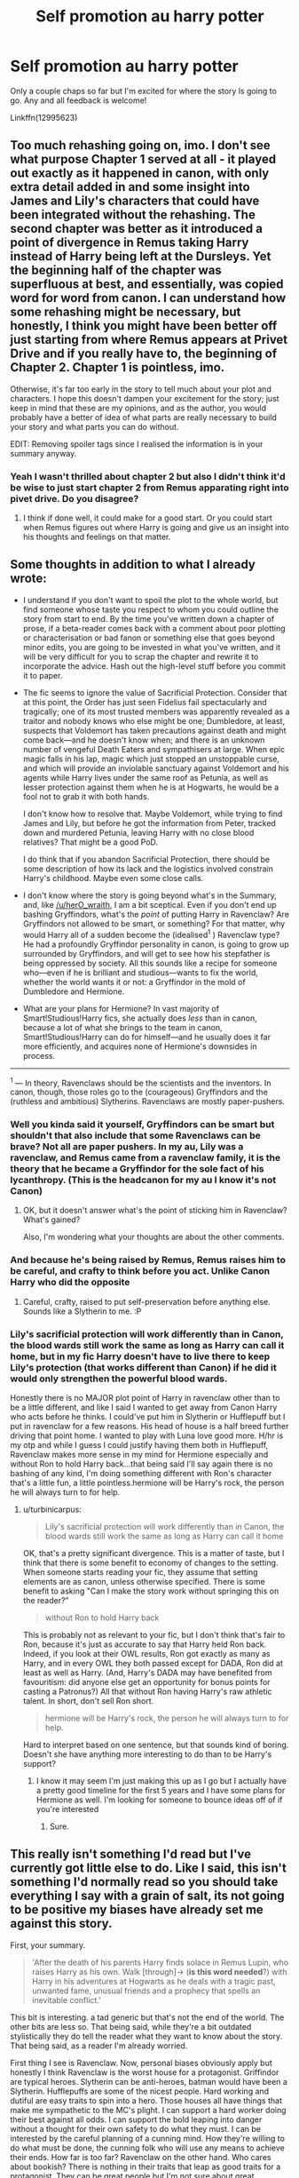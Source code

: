#+TITLE: Self promotion au harry potter

* Self promotion au harry potter
:PROPERTIES:
:Score: 7
:DateUnix: 1534674156.0
:DateShort: 2018-Aug-19
:FlairText: Self-Promotion
:END:
Only a couple chaps so far but I'm excited for where the story ls going to go. Any and all feedback is welcome!

Linkffn(12995623)


** Too much rehashing going on, imo. I don't see what purpose Chapter 1 served at all - it played out exactly as it happened in canon, with only extra detail added in and some insight into James and Lily's characters that could have been integrated without the rehashing. The second chapter was better as it introduced a point of divergence in Remus taking Harry instead of Harry being left at the Dursleys. Yet the beginning half of the chapter was superfluous at best, and essentially, was copied word for word from canon. I can understand how some rehashing might be necessary, but honestly, I think you might have been better off just starting from where Remus appears at Privet Drive and if you really have to, the beginning of Chapter 2. Chapter 1 is pointless, imo.

Otherwise, it's far too early in the story to tell much about your plot and characters. I hope this doesn't dampen your excitement for the story; just keep in mind that these are my opinions, and as the author, you would probably have a better of idea of what parts are really necessary to build your story and what parts you can do without.

EDIT: Removing spoiler tags since I realised the information is in your summary anyway.
:PROPERTIES:
:Author: kyella14
:Score: 7
:DateUnix: 1534683427.0
:DateShort: 2018-Aug-19
:END:

*** Yeah I wasn't thrilled about chapter 2 but also I didn't think it'd be wise to just start chapter 2 from Remus apparating right into pivet drive. Do you disagree?
:PROPERTIES:
:Score: 1
:DateUnix: 1534694177.0
:DateShort: 2018-Aug-19
:END:

**** I think if done well, it could make for a good start. Or you could start when Remus figures out where Harry is going and give us an insight into his thoughts and feelings on that matter.
:PROPERTIES:
:Author: kyella14
:Score: 2
:DateUnix: 1534718215.0
:DateShort: 2018-Aug-20
:END:


** Some thoughts in addition to what I already wrote:

- I understand if you don't want to spoil the plot to the whole world, but find someone whose taste you respect to whom you could outline the story from start to end. By the time you've written down a chapter of prose, if a beta-reader comes back with a comment about poor plotting or characterisation or bad fanon or something else that goes beyond minor edits, you are going to be invested in what you've written, and it will be very difficult for you to scrap the chapter and rewrite it to incorporate the advice. Hash out the high-level stuff before you commit it to paper.

- The fic seems to ignore the value of Sacrificial Protection. Consider that at this point, the Order has just seen Fidelius fail spectacularly and tragically; one of its most trusted members was apparently revealed as a traitor and nobody knows who else might be one; Dumbledore, at least, suspects that Voldemort has taken precautions against death and might come back---and he doesn't know when; and there is an unknown number of vengeful Death Eaters and sympathisers at large. When epic magic falls in his lap, magic which just stopped an unstoppable curse, and which will provide an inviolable sanctuary against Voldemort and his agents while Harry lives under the same roof as Petunia, as well as lesser protection against them when he is at Hogwarts, he would be a fool not to grab it with both hands.

  I don't know how to resolve that. Maybe Voldemort, while trying to find James and Lily, but before he got the information from Peter, tracked down and murdered Petunia, leaving Harry with no close blood relatives? That might be a good PoD.

  I do think that if you abandon Sacrificial Protection, there should be some description of how its lack and the logistics involved constrain Harry's childhood. Maybe even some close calls.

- I don't know where the story is going beyond what's in the Summary, and, like [[/u/herO_wraith]], I am a bit sceptical. Even if you don't end up bashing Gryffindors, what's the /point/ of putting Harry in Ravenclaw? Are Gryffindors not allowed to be smart, or something? For that matter, why would Harry all of a sudden become the (idealised^{1} ) Ravenclaw type? He had a profoundly Gryffindor personality in canon, is going to grow up surrounded by Gryffindors, and will get to see how his stepfather is being oppressed by society. All this sounds like a recipe for someone who---even if he is brilliant and studious---wants to fix the world, whether the world wants it or not: a Gryffindor in the mold of Dumbledore and Hermione.

- What are your plans for Hermione? In vast majority of Smart!Studious!Harry fics, she actually does /less/ than in canon, because a lot of what she brings to the team in canon, Smart!Studious!Harry can do for himself---and he usually does it far more efficiently, and acquires none of Hermione's downsides in process.

--------------

^{1} --- In theory, Ravenclaws should be the scientists and the inventors. In canon, though, those roles go to the (courageous) Gryffindors and the (ruthless and ambitious) Slytherins. Ravenclaws are mostly paper-pushers.
:PROPERTIES:
:Author: turbinicarpus
:Score: 5
:DateUnix: 1534718806.0
:DateShort: 2018-Aug-20
:END:

*** Well you kinda said it yourself, Gryffindors can be smart but shouldn't that also include that some Ravenclaws can be brave? Not all are paper pushers. In my au, Lily was a ravenclaw, and Remus came from a ravenclaw family, it is the theory that he became a Gryffindor for the sole fact of his lycanthropy. (This is the headcanon for my au I know it's not Canon)
:PROPERTIES:
:Score: 2
:DateUnix: 1534730766.0
:DateShort: 2018-Aug-20
:END:

**** OK, but it doesn't answer what's the point of sticking him in Ravenclaw? What's gained?

Also, I'm wondering what your thoughts are about the other comments.
:PROPERTIES:
:Author: turbinicarpus
:Score: 1
:DateUnix: 1534849312.0
:DateShort: 2018-Aug-21
:END:


*** And because he's being raised by Remus, Remus raises him to be careful, and crafty to think before you act. Unlike Canon Harry who did the opposite
:PROPERTIES:
:Score: 2
:DateUnix: 1534730851.0
:DateShort: 2018-Aug-20
:END:

**** Careful, crafty, raised to put self-preservation before anything else. Sounds like a Slytherin to me. :P
:PROPERTIES:
:Author: turbinicarpus
:Score: 1
:DateUnix: 1534849349.0
:DateShort: 2018-Aug-21
:END:


*** Lily's sacrificial protection will work differently than in Canon, the blood wards still work the same as long as Harry can call it home, but in my fic Harry doesn't have to live there to keep Lily's protection (that works different than Canon) if he did it would only strengthen the powerful blood wards.

Honestly there is no MAJOR plot point of Harry in ravenclaw other than to be a little different, and like I said I wanted to get away from Canon Harry who acts before he thinks. I could've put him in Slytherin or Hufflepuff but I put in ravenclaw for a few reasons. His head of house is a half breed further driving that point home. I wanted to play with Luna love good more. H/hr is my otp and while I guess I could justify having them both in Hufflepuff, Ravenclaw makes more sense in my mind for Hermione especially and without Ron to hold Harry back...that being said I'll say again there is no bashing of any kind, I'm doing something different with Ron's character that's a little fun, a little pointless.hermione will be Harry's rock, the person he will always turn to for help.
:PROPERTIES:
:Score: 1
:DateUnix: 1534875506.0
:DateShort: 2018-Aug-21
:END:

**** u/turbinicarpus:
#+begin_quote
  Lily's sacrificial protection will work differently than in Canon, the blood wards still work the same as long as Harry can call it home
#+end_quote

OK, that's a pretty significant divergence. This is a matter of taste, but I think that there is some benefit to economy of changes to the setting. When someone starts reading your fic, they assume that setting elements are as canon, unless otherwise specified. There is some benefit to asking "Can I make the story work without springing this on the reader?"

#+begin_quote
  without Ron to hold Harry back
#+end_quote

This is probably not as relevant to your fic, but I don't think that's fair to Ron, because it's just as accurate to say that Harry held Ron back. Indeed, if you look at their OWL results, Ron got exactly as many as Harry, and in every OWL they both passed except for DADA, Ron did at least as well as Harry. (And, Harry's DADA may have benefited from favouritism: did anyone else get an opportunity for bonus points for casting a Patronus?) All that without Ron having Harry's raw athletic talent. In short, don't sell Ron short.

#+begin_quote
  hermione will be Harry's rock, the person he will always turn to for help.
#+end_quote

Hard to interpret based on one sentence, but that sounds kind of boring. Doesn't she have anything more interesting to do than to be Harry's support?
:PROPERTIES:
:Author: turbinicarpus
:Score: 1
:DateUnix: 1535241459.0
:DateShort: 2018-Aug-26
:END:

***** I know it may seem I'm just making this up as I go but I actually have a pretty good timeline for the first 5 years and I have some plans for Hermione as well. I'm looking for someone to bounce ideas off of if you're interested
:PROPERTIES:
:Score: 1
:DateUnix: 1535919650.0
:DateShort: 2018-Sep-03
:END:

****** Sure.
:PROPERTIES:
:Author: turbinicarpus
:Score: 1
:DateUnix: 1535972312.0
:DateShort: 2018-Sep-03
:END:


** This really isn't something I'd read but I've currently got little else to do. Like I said, this isn't something I'd normally read so you should take everything I say with a grain of salt, its not going to be positive my biases have already set me against this story.

First, your summary.

#+begin_quote
  'After the death of his parents Harry finds solace in Remus Lupin, who raises Harry as his own. Walk [through]-> (*is this word needed*?) with Harry in his adventures at Hogwarts as he deals with a tragic past, unwanted fame, unusual friends and a prophecy that spells an inevitable conflict.'
#+end_quote

This bit is interesting. a tad generic but that's not the end of the world. The other bits are less so. That being said, while they're a bit outdated stylistically they do tell the reader what they want to know about the story. That being said, as a reader I'm already worried.

First thing I see is Ravenclaw. Now, personal biases obviously apply but honestly I think Ravenclaw is the worst house for a protagonist. Griffindor are typical heroes. Slytherin can be anti-heroes, batman would have been a Slytherin. Hufflepuffs are some of the nicest people. Hard working and dutiful are easy traits to spin into a hero. Those houses all have things that make me sympathetic to the MC's plight. I can support a hard worker doing their best against all odds. I can support the bold leaping into danger without a thought for their own safety to do what they must. I can be interested by the careful planning of a cunning mind. How they're willing to do what must be done, the cunning folk who will use any means to achieve their ends. How far is too far? Ravenclaw on the other hand. Who cares about bookish? There is nothing in their traits that leap as good traits for a protagonist. They can be great people but I'm not sure about great protagonists. I'm more worried I'll end up with a [[/r/iamverysmart][r/iamverysmart]] brat who looks down on everyone from their intellectual high horse. Again, the traits of Ravenclaw can make good people but I don't see good protagonist material there. Have you read linkffn(5142565)? Its everything I dread about a Ravenclaw MC. The magic might be interesting but the character is a dick and I really don't care if he lives or dies nor would I bat an eyelid if he suffers. Given that he's also raised by Lupin in that story I can't help but fear for your story.

Next thing I see, Hermione. Deep joy. Now, putting aside my own dislike of the character within the fandom I'm disliking that she's also in Ravenclaw. It makes me think you've got a thing for that house. When you so actively promote one house over the others, deliberately moving them away from Gryffindor. It makes me think the story is going to have bashing. You've not been subtle in your summary. Hermione is a good Gryffindor, she goes there because she admires Albus Dumbledore. Her speech in the potions chamber of the first book tells you all you need to know. When she casts aside books and cleverness and tells Harry why he'll be a great wizard. She already has cleverness, she doesn't care for it as much as she admires the other traits which is why she wears red and gold, you see the brilliance of her character, she's clever and she knows it but under pressure she can admit that she's a long way behind in being a good person, she's aware she is an annoying know-it-all but is trying to change because there are more important things like being a good friend. You'd best have a good reason to have moved her and it better not be bashing of Gryffindor but not wanting to smear you favourite character with the same brush. It occurs to me that Hermione is almost certainly your favourite character, likely the pairing for this story assuming it has a pairing and you're shoehorning it all by moving her into Ravenclaw.

Animagus. Oh for fucks sake. The single most overrated bit of magic within the fandom. I'm old enough to have read [[https://en.wikipedia.org/wiki/Animorphs][Animorphs]], I might even have watched the TV show, but I still don't think its that interesting. Clearly its pretty central to your story for you to have highlighted it in the manner you have. I suppose it makes sense if Harry was raised by one of his father's closest friends that he'd be interested in it as a way of bringing him closer to his father's memory but does it matter that much? Compared to the ability to shape reality at your whim does the ability to turn into an animal really rate that highly? I can feel a slow creeping sense of dread as I check your title. Phoenix, please no, please have not done it. Please not the phoenix animagus. Sure, I subscribe to the [[https://jimbutcher.livejournal.com/][Jim Butcher opinion that your characters should be special. They should be exagerated]] but bloody hell a phoenix? Take a moment to think about the colour scheme of a phoenix. Its red and gold. Think about which house has those colours. Think about which character has a phoenix and which house he was in. When Fawkes helps Harry what house is Harry in? I think its clear that there is a link between Gryffindor and Phoenixes but you've made it abundantly clear that you're going to be all about that Ravenclaw. Oh and Hermione gets the skill to. well there goes special.

Elemental Dumbledore? The man is already the most talented wizard since Merlin what else does he need? Why on Earth is this necessary? I've never once thought it was needed. Harry Potter magic is incredibly flexible it seems so unneeded.

Okay, those are my expectations. Lets open up the story. First chapter.

So, the first divergence you've made from canon is you've given James his wand. In the books it got left on a sofa in the living room. What has this added? Well I guess you've got an action scene of sorts. You go into a bit more detail about their escape plan, all that does is remind us that Peter betrayed them. Peter has already got them killed, is this extra twist of the knife really needed? I already knew he was bad. You've introduced your werewolf laws. I guess that's interesting. A harsher wizarding world, it helps explain why werewolves would flood to Voldemort's side. This whole section is very much telling not showing however. There are a few obvious mistakes in capitalisation there too. The rest of the chapter basically plays out as canon and I'm not really sure what the chapter achieved other than introducing your anti-werewolf laws in what I personally find to be a slightly clumsy way. Maybe I'm missing something but James having his wand bought Lily a few more seconds but the end result was exactly the same. Sirius' little transformation added nothing unless the uncontrolled shift foreshadows trouble that Harry will have in the future. In the end I feel like I'm missing something but not in a hooked way, more I'm wondering why this chapter was needed.

The second chapter actually has something happen. We see a change with a meaningful result. I assume that last line was another reference to an uncontrolled transformation so I guess that first chapter did add something after all. I'm not convinced that anyone would bother to go through the process of learning to be an animagus if you can't control it. It's a choice, not an affliction unless you've changed that too. You're also missing a word or rather a name.

#+begin_quote
  'Have you talked to about this?' Dumbledore asked.
#+end_quote

That name might be quite important and you're missing it.

In summary I'm worried about the direction your story will go and I'm not convinced your first chapter added anything. The second chapter was better but short, especially considering the first half was basically taken from the book. The writing itself isn't bad. Its not the best I've seen but its better than the vast majority. That being said while the content is decent I'm not sure about the overall direction.
:PROPERTIES:
:Author: herO_wraith
:Score: 4
:DateUnix: 1534686571.0
:DateShort: 2018-Aug-19
:END:

*** Can't say I disagree.
:PROPERTIES:
:Author: Agrees_withyou
:Score: 3
:DateUnix: 1534686589.0
:DateShort: 2018-Aug-19
:END:

**** ooh you're a fun bot
:PROPERTIES:
:Author: FitzDizzyspells
:Score: 3
:DateUnix: 1534694398.0
:DateShort: 2018-Aug-19
:END:


*** [[https://www.fanfiction.net/s/5142565/1/][*/Knowledge is Power/*]] by [[https://www.fanfiction.net/u/287810/Defenestratable][/Defenestratable/]]

#+begin_quote
  AU. Harry is two years older than canon and raised by Remus. Neville is BWL. Story of Harry's search for knowledge to cure his mother. Snarky characters, witty humor, Quidditch, deeply developed OCs. Harry/Fleur.
#+end_quote

^{/Site/:} ^{fanfiction.net} ^{*|*} ^{/Category/:} ^{Harry} ^{Potter} ^{*|*} ^{/Rated/:} ^{Fiction} ^{M} ^{*|*} ^{/Chapters/:} ^{29} ^{*|*} ^{/Words/:} ^{298,836} ^{*|*} ^{/Reviews/:} ^{490} ^{*|*} ^{/Favs/:} ^{3,837} ^{*|*} ^{/Follows/:} ^{2,074} ^{*|*} ^{/Published/:} ^{6/16/2009} ^{*|*} ^{/id/:} ^{5142565} ^{*|*} ^{/Language/:} ^{English} ^{*|*} ^{/Genre/:} ^{Fantasy/Adventure} ^{*|*} ^{/Characters/:} ^{Harry} ^{P.,} ^{Fleur} ^{D.} ^{*|*} ^{/Download/:} ^{[[http://www.ff2ebook.com/old/ffn-bot/index.php?id=5142565&source=ff&filetype=epub][EPUB]]} ^{or} ^{[[http://www.ff2ebook.com/old/ffn-bot/index.php?id=5142565&source=ff&filetype=mobi][MOBI]]}

--------------

*FanfictionBot*^{2.0.0-beta} | [[https://github.com/tusing/reddit-ffn-bot/wiki/Usage][Usage]]
:PROPERTIES:
:Author: FanfictionBot
:Score: 1
:DateUnix: 1534686600.0
:DateShort: 2018-Aug-19
:END:


*** Well first your concerns about bashing and ravenclaw, it is not my intention to bash anyone. And the reason for the switch in this story is his different upbringing, Remus raises him to be careful, and crafty. He's individualistic, h/hr is my otp and I don't want a jump in without thinking Harry. Animagus I feel is needed, since he will be living with Remus, and it was originally going to be a pheonix, but now I might change that not because of his house, (also the Lions are associated with Gryffindor not pheonix's that may be your headcanon but not mine) but because Harry will also be an elemental at some point and Dumbledore is the perfect hey I'm already well versed in this art let me teach you character, and his element won't be fire so for that reason I'm kinda turned off of the pheonix animagus, even though I've never read a pheonix animagus fic but maybe that's because I've only gotten into fanfiction in the last few months and so far I've limited myself to h/hr. I felt the rehash of Canon was nessasary? Do you agree? Should I of just started from Remus apparating into pivet drive? Added a little on the end? Thanks for the feedback
:PROPERTIES:
:Score: 0
:DateUnix: 1534695748.0
:DateShort: 2018-Aug-19
:END:

**** u/turbinicarpus:
#+begin_quote
  also the Lions are associated with Gryffindor not pheonix's that may be your headcanon but not mine
#+end_quote

The grandparent was talking about colour, not specific animal. Also, phoenixes in HPverse are associated with courage, passion, pride, and self-sacrifice, not curiosity, intelligence, or other traits (in theory) associated with Ravenclaw.

Anyway, I agree with grandparent about the OP animagus form. As a general principle, unless Harry makes specific efforts to get a phoenix form, it's an unearned powerup if he does, and it's going to leave a bad aftertaste. And, if he does make specific efforts, you need to come up with a reason why /everybody/ who wants a powerful animagus form doesn't do it. Dumbledore wanted to take over the world when he was growing up. Why doesn't he have one? Voldemort would love an immortal form. Why doesn't he have one? And so on. The only fic I know where someone deliberately engineers their animagus form is Hermione in linkffn(Harry Potter and the Lady Thief from Starfox5)---and she works to become an ordinary housecat.

More probable forms for Harry include

- dog or wolf: Admiration for his step-father.
- stag: His biological father.
- falcon or swallow: If he still enjoys flying and Quiddich, and especially if he likes playing Seeker, these families of birds are distinguished by catching prey (other birds and insects, respectively) in the air.
- owl or raven: If you want to go full Ravenclaw, though owls aren't actually that intelligent.
:PROPERTIES:
:Author: turbinicarpus
:Score: 5
:DateUnix: 1534716287.0
:DateShort: 2018-Aug-20
:END:

***** [[https://www.fanfiction.net/s/12592097/1/][*/Harry Potter and the Lady Thief/*]] by [[https://www.fanfiction.net/u/2548648/Starfox5][/Starfox5/]]

#+begin_quote
  AU. Framed as a thief and expelled from Hogwarts in her second year, her family ruined by debts, many thought they had seen the last of her. But someone saw her potential, as well as a chance for redemption - and Hermione Granger was all too willing to become a lady thief if it meant she could get her revenge.
#+end_quote

^{/Site/:} ^{fanfiction.net} ^{*|*} ^{/Category/:} ^{Harry} ^{Potter} ^{*|*} ^{/Rated/:} ^{Fiction} ^{T} ^{*|*} ^{/Chapters/:} ^{55} ^{*|*} ^{/Words/:} ^{514,088} ^{*|*} ^{/Reviews/:} ^{879} ^{*|*} ^{/Favs/:} ^{780} ^{*|*} ^{/Follows/:} ^{1,224} ^{*|*} ^{/Updated/:} ^{59m} ^{*|*} ^{/Published/:} ^{7/29/2017} ^{*|*} ^{/id/:} ^{12592097} ^{*|*} ^{/Language/:} ^{English} ^{*|*} ^{/Genre/:} ^{Adventure} ^{*|*} ^{/Characters/:} ^{<Harry} ^{P.,} ^{Hermione} ^{G.>} ^{Sirius} ^{B.,} ^{Mundungus} ^{F.} ^{*|*} ^{/Download/:} ^{[[http://www.ff2ebook.com/old/ffn-bot/index.php?id=12592097&source=ff&filetype=epub][EPUB]]} ^{or} ^{[[http://www.ff2ebook.com/old/ffn-bot/index.php?id=12592097&source=ff&filetype=mobi][MOBI]]}

--------------

*FanfictionBot*^{2.0.0-beta} | [[https://github.com/tusing/reddit-ffn-bot/wiki/Usage][Usage]]
:PROPERTIES:
:Author: FanfictionBot
:Score: 2
:DateUnix: 1534716306.0
:DateShort: 2018-Aug-20
:END:


***** I dislike fics that allow you to pick your animagus forms because of exactly what you said, forms are based on personality and represent you
:PROPERTIES:
:Score: 2
:DateUnix: 1534719959.0
:DateShort: 2018-Aug-20
:END:

****** Well, in my story, there are two ways to become an animagus, and there are drawbacks to becoming an animagus: You cannot learn Legilimency or Occlumency as an animagus (and you can't become an animagus as a Legilimens or Occlumens), and the mental effects are rather strong - especially if, as Hermione does, thinking she is clever, you use psychology and meditation to "choose" your form by "influencing" yourself.
:PROPERTIES:
:Author: Starfox5
:Score: 3
:DateUnix: 1534742968.0
:DateShort: 2018-Aug-20
:END:


****** Indeed. Like I wrote, either you can rig the process to get the phoenix form, in which case why doesn't everyone do it? Or, you can't, in which case a phoenix form is an unearned powerup. I can buy someone deliberately working to change their personality to affect their form, but personality is only so malleable, but I don't think that something this mundane should get one a phoenix.
:PROPERTIES:
:Author: turbinicarpus
:Score: 1
:DateUnix: 1534849144.0
:DateShort: 2018-Aug-21
:END:


** [[https://www.fanfiction.net/s/12995623/1/][*/Harry Potter and the Rise of the Phoenix/*]] by [[https://www.fanfiction.net/u/10912784/Kergio][/Kergio/]]

#+begin_quote
  AU Ravenclaw!Harry, Ravenclaw!Hermione, Animagus!Harry, Animagus!Hermione, Elemental!Dumbledore, After the death of his parents Harry finds solace in Remus Lupin, who raises Harry as his own. Walk through with Harry in his adventures at Hogwarts as he deals with a tragic past, unwanted fame, unusual friends and a prophecy that spells an inevitable conflict.
#+end_quote

^{/Site/:} ^{fanfiction.net} ^{*|*} ^{/Category/:} ^{Harry} ^{Potter} ^{*|*} ^{/Rated/:} ^{Fiction} ^{M} ^{*|*} ^{/Chapters/:} ^{2} ^{*|*} ^{/Words/:} ^{4,131} ^{*|*} ^{/Reviews/:} ^{6} ^{*|*} ^{/Favs/:} ^{29} ^{*|*} ^{/Follows/:} ^{54} ^{*|*} ^{/Updated/:} ^{6m} ^{*|*} ^{/Published/:} ^{7/9} ^{*|*} ^{/id/:} ^{12995623} ^{*|*} ^{/Language/:} ^{English} ^{*|*} ^{/Genre/:} ^{Suspense/Adventure} ^{*|*} ^{/Characters/:} ^{Harry} ^{P.,} ^{Hermione} ^{G.,} ^{Sirius} ^{B.,} ^{Remus} ^{L.} ^{*|*} ^{/Download/:} ^{[[http://www.ff2ebook.com/old/ffn-bot/index.php?id=12995623&source=ff&filetype=epub][EPUB]]} ^{or} ^{[[http://www.ff2ebook.com/old/ffn-bot/index.php?id=12995623&source=ff&filetype=mobi][MOBI]]}

--------------

*FanfictionBot*^{2.0.0-beta} | [[https://github.com/tusing/reddit-ffn-bot/wiki/Usage][Usage]]
:PROPERTIES:
:Author: FanfictionBot
:Score: 1
:DateUnix: 1534674162.0
:DateShort: 2018-Aug-19
:END:


** I agree with the other reviewers. Take out the elemental and the Animagus stuff its both overdone and does make your story less not more interesting.
:PROPERTIES:
:Author: Dutch-Destiny
:Score: 1
:DateUnix: 1534755095.0
:DateShort: 2018-Aug-20
:END:
